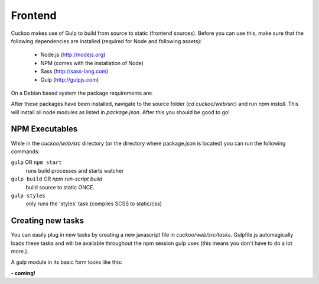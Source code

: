 .. Copyright (C) 2016 Cuckoo Foundation.
.. This file is part of Cuckoo Sandbox - http://www.cuckoosandbox.org
.. See the file 'docs/LICENSE' for copying permission.

========
Frontend
========

Cuckoo makes use of Gulp to build from source to static (frontend sources). Before you can use this,
make sure that the following dependencies are installed (required for Node and following assets):

    - Node.js (http://nodejs.org)
    - NPM (comes with the installation of Node)
    - Sass (http://sass-lang.com)
    - Gulp (http://gulpjs.com)

On a Debian based system the package requirements are:

.. code-block:: text
    :emphasize-lines: 2

    apt-get install build-essential
    curl -sL https://deb.nodesource.com/setup_6.x | sudo -E bash -
    sudo apt-get install nodejs
    sudo npm install gulp -g
    sudo apt-get install ruby-full rubygems
    sudo gem update --system
    sudo gem install sass
    npm install
    # At this point the required libs are installed.
    # Run the following command to build new JS and CSS:
    gulp build

After these packages have been installed, navigate to the source folder (`cd cuckoo/web/src`) and run `npm install`. This
will install all node modules as listed in `package.json`. After this you should be good to go!

NPM Executables
===============

While in the `cuckoo/web/src` directory (or the directory where package.json is located) you can run the following commands:


``gulp`` OR ``npm start`` 
    runs build processes and starts watcher


``gulp build`` OR `npm run-script build`
    build source to static ONCE.


``gulp styles``
    only runs the 'styles' task (compiles SCSS to static/css)

Creating new tasks
==================

You can easily plug in new tasks by creating a new javascript file in `cuckoo/web/src/tasks`. Gulpfile.js automagically
loads these tasks and will be available throughout the npm session gulp uses (this means you don't have to do a lot more.).

A gulp module in its basic form looks like this:

**- coming!**